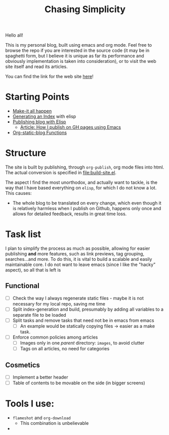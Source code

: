 #+TITLE: Chasing Simplicity

Hello all!

This is my personal blog, built using emacs and org mode. Feel free to
browse the repo if you are interested in the source code (it may be in
spaghetti form, but I believe it is unique as far its performance and
obviously implementation is taken into consideration), or to visit the
web site itself and read its articles.

You can find the link for the web site [[https://chatziiola.github.io][here]]!

* Starting Points
- [[file:Makefile][Make-it all happen]]
- [[file:index-generator.el][Generating an Index]] with elisp
- [[file:content/posts/20221228_elisp-org-publish-blog-configuration.org][Publishing blog with Elisp]]
  - [[https://blog.chatziiola.live/posts/20220719_how_i_publish_my_static_blog_on_github_pages_using_emacs.html][Article: How I publish on GH pages using Emacs]]
- [[file:org-static-blog.el][Org-static-blog Functions]]
  
* Structure
The site is built by publishing, through ~org-publish~, org mode files
into html. The actual conversion is specified in [[file:build-site.el]].

The aspect I find the most unorthodox, and actually want to tackle, is
the way that I have based everything on ~elisp~, for which I do not know
a lot. This causes:
- The whole blog to be translated on every change, which even though
  it is relatively harmless when I publish on Github, happens only
  once and allows for detailed feedback, results in great time loss.

* Task list
I plan to simplify the process as much as possible, allowing for
easier publishing *and* more features, such as link previews, tag
grouping, searches...and more. To do this, it is vital to build a
scalable and easily maintainable core. I do not want to leave emacs
(since I like the "hacky" aspect), so all that is left is
** Functional
- [ ] Check the way I always regenerate static files - maybe it is not
  necessary for my local repo, saving me time
- [ ] Split index-generation and build, presumably by adding all
  variables to a separate file to be loaded
- [ ] Split tasks and remove tasks that need not be in emacs from emacs
  - [ ] An example would be statically copying files -> easier as a make
    task.
- [ ] Enforce common policies among articles 
  - [ ] Images only in one /parent/ directory: ~images~, to avoid clutter
  - [ ] Tags on all articles, no need for categories

** Cosmetics
- [ ] Implement a better header
- [ ] Table of contents to be movable on the side (in bigger screens)

* Tools I use:
- ~flameshot~ and ~org-download~
  - This combination is unbelievable
- 
